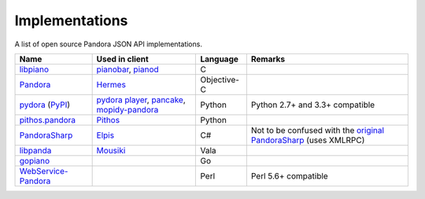 .. index::
   single: Implementations


===============
Implementations
===============

A list of open source Pandora JSON API implementations.

.. csv-table::
   :header: Name, Used in client, Language, Remarks

   libpiano_, "pianobar_, pianod_", C,""
   Pandora_, Hermes_, Objective-C,""
   pydora_ (`PyPI`__), "`pydora player`_, pancake_, `mopidy-pandora`_", "Python", "Python 2.7+ and 3.3+ compatible"
   `pithos.pandora`_, Pithos_, Python,""
   PandoraSharp_, Elpis_, C#, Not to be confused with the `original PandoraSharp`_ (uses XMLRPC)
   libpanda_, Mousiki_, Vala,""
   gopiano_, , Go, ""
   WebService-Pandora_, , Perl, "Perl 5.6+ compatible"

.. _libpiano: https://github.com/PromyLOPh/pianobar/tree/master/src/libpiano
.. _pianobar: http://6xq.net/projects/pianobar/
.. _PandoraSharp: https://code.google.com/p/elpis-pandora-client/source/browse/#svn%2Ftrunk%2FLibs%2FPandoraSharp
.. _Elpis: http://www.adamhaile.net/projects/elpis/
.. _Pandora: https://github.com/HermesApp/Hermes/tree/master/Sources/Pandora
.. _Hermes: http://hermesapp.org/
.. _pithos.pandora: https://github.com/pithos/pithos/tree/master/pithos/pandora
.. _Pithos: https://pithos.github.io/
.. _`original PandoraSharp`: http://www.justin-credible.net/Projects/PandoraSharp
.. _pianod: http://deviousfish.com/pianod/
.. _libpanda: https://github.com/techwiz24/libpanda
.. _Mousiki: http://techwiz24.github.io/mousiki/
.. _gopiano: https://github.com/cellofellow/gopiano
.. _pydora: https://github.com/mcrute/pydora
.. _`pydora player`: https://github.com/mcrute/pydora/tree/master/pydora
.. _pancake: https://github.com/osum4est/pancake
.. _`mopidy-pandora`: https://github.com/rectalogic/mopidy-pandora
.. _`WebService-Pandora`: https://github.com/defc0n/WebService-Pandora
__ http://pypi.python.org/pypi/pydora
